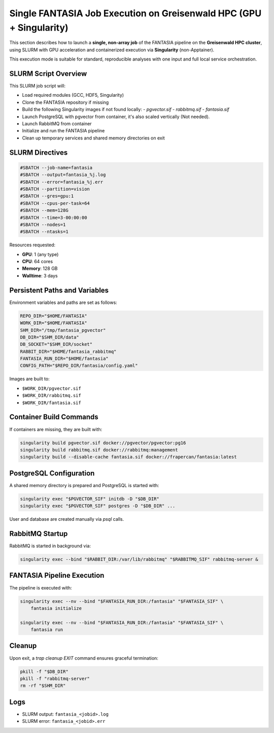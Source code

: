 Single FANTASIA Job Execution on Greisenwald HPC (GPU + Singularity)
================================================================================================

This section describes how to launch a **single, non-array job** of the FANTASIA pipeline on the **Greisenwald HPC cluster**, using SLURM with GPU acceleration and containerized execution via **Singularity** (non-Apptainer).

This execution mode is suitable for standard, reproducible analyses with one input and full local service orchestration.

SLURM Script Overview
---------------------

This SLURM job script will:

- Load required modules (GCC, HDF5, Singularity)
- Clone the FANTASIA repository if missing
- Build the following Singularity images if not found locally:
  - `pgvector.sif`
  - `rabbitmq.sif`
  - `fantasia.sif`
- Launch PostgreSQL with pgvector from container, it's also scaled vertically (Not needed).
- Launch RabbitMQ from container
- Initialize and run the FANTASIA pipeline
- Clean up temporary services and shared memory directories on exit

SLURM Directives
----------------

.. code-block:: bash

   #SBATCH --job-name=fantasia
   #SBATCH --output=fantasia_%j.log
   #SBATCH --error=fantasia_%j.err
   #SBATCH --partition=vision
   #SBATCH --gres=gpu:1
   #SBATCH --cpus-per-task=64
   #SBATCH --mem=128G
   #SBATCH --time=3-00:00:00
   #SBATCH --nodes=1
   #SBATCH --ntasks=1

Resources requested:

- **GPU**: 1 (any type)
- **CPU**: 64 cores
- **Memory**: 128 GB
- **Walltime**: 3 days

Persistent Paths and Variables
------------------------------

Environment variables and paths are set as follows:

.. code-block:: bash

   REPO_DIR="$HOME/FANTASIA"
   WORK_DIR="$HOME/FANTASIA"
   SHM_DIR="/tmp/fantasia_pgvector"
   DB_DIR="$SHM_DIR/data"
   DB_SOCKET="$SHM_DIR/socket"
   RABBIT_DIR="$HOME/fantasia_rabbitmq"
   FANTASIA_RUN_DIR="$HOME/fantasia"
   CONFIG_PATH="$REPO_DIR/fantasia/config.yaml"

Images are built to:

- ``$WORK_DIR/pgvector.sif``
- ``$WORK_DIR/rabbitmq.sif``
- ``$WORK_DIR/fantasia.sif``

Container Build Commands
------------------------

If containers are missing, they are built with:

.. code-block:: bash

   singularity build pgvector.sif docker://pgvector/pgvector:pg16
   singularity build rabbitmq.sif docker://rabbitmq:management
   singularity build --disable-cache fantasia.sif docker://frapercan/fantasia:latest

PostgreSQL Configuration
------------------------

A shared memory directory is prepared and PostgreSQL is started with:

.. code-block:: bash

   singularity exec "$PGVECTOR_SIF" initdb -D "$DB_DIR"
   singularity exec "$PGVECTOR_SIF" postgres -D "$DB_DIR" ...

User and database are created manually via `psql` calls.

RabbitMQ Startup
----------------

RabbitMQ is started in background via:

.. code-block:: bash

   singularity exec --bind "$RABBIT_DIR:/var/lib/rabbitmq" "$RABBITMQ_SIF" rabbitmq-server &

FANTASIA Pipeline Execution
---------------------------

The pipeline is executed with:

.. code-block:: bash

   singularity exec --nv --bind "$FANTASIA_RUN_DIR:/fantasia" "$FANTASIA_SIF" \
       fantasia initialize

   singularity exec --nv --bind "$FANTASIA_RUN_DIR:/fantasia" "$FANTASIA_SIF" \
       fantasia run

Cleanup
-------

Upon exit, a `trap cleanup EXIT` command ensures graceful termination:

.. code-block:: bash

   pkill -f "$DB_DIR"
   pkill -f "rabbitmq-server"
   rm -rf "$SHM_DIR"

Logs
----

- SLURM output: ``fantasia_<jobid>.log``
- SLURM error: ``fantasia_<jobid>.err``


